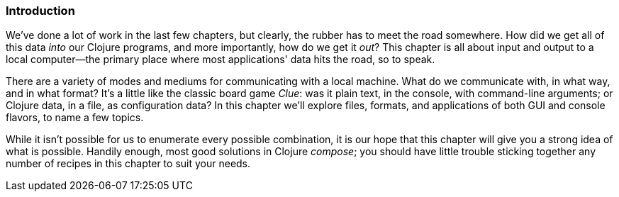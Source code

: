 === Introduction

We've done a lot of work in the last few chapters, but clearly, the
rubber has to meet the road somewhere. How did we get all of this data
_into_ our Clojure programs, and more importantly, how do we get it
_out_? This chapter is all about input and output to a local
computer--the primary place where most applications' data hits the
road, so to speak.

There are a variety of modes and mediums for communicating with a
local machine. What do we communicate with, in what way, and in what
format? It's a little like the classic board game _Clue_: was it
plain text, in the console, with command-line arguments; or Clojure
data, in a file, as configuration data? In this chapter we'll explore
files, formats, and applications of both GUI and console flavors, to
name a few topics.

While it isn't possible for us to enumerate every possible
combination, it is our hope that this chapter will give you a strong
idea of what is possible. Handily enough, most good solutions in
Clojure _compose_; you should have little trouble sticking together
any number of recipes in this chapter to suit your needs.

